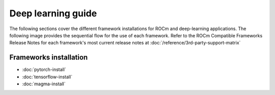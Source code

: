 Deep learning guide
###################

The following sections cover the different framework installations for ROCm and
deep-learning applications. The following image provides
the sequential flow for the use of each framework. Refer to the ROCm Compatible
Frameworks Release Notes for each framework's most current release notes at
:doc:`/reference/3rd-party-support-matrix`

.. image:: /data/install/magma-install/magma005.png

Frameworks installation
***********************

- :doc:`pytorch-install`
- :doc:`tensorflow-install`
- :doc:`magma-install`
